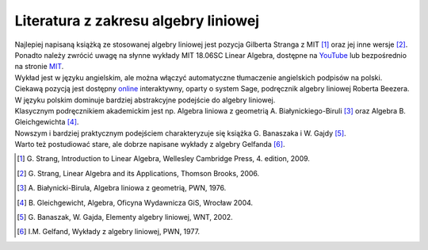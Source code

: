 .. -*- coding: utf-8 -*-

Literatura z zakresu algebry liniowej 
-------------------------------------


| Najlepiej napisaną książką ze stosowanej algebry liniowej jest pozycja Gilberta Stranga z MIT [#]_ oraz jej inne wersje [#]_. 

| Ponadto należy zwrócić uwagę na słynne wykłady MIT 18.06SC Linear Algebra, dostępne na YouTube_ lub bezpośrednio na stronie MIT_. 
| Wykład jest w języku angielskim, ale można włączyć automatyczne tłumaczenie angielskich podpisów na polski.

| Ciekawą pozycją jest dostępny online_ interaktywny, oparty o system Sage, podręcznik algebry liniowej Roberta Beezera.

| W języku polskim dominuje bardziej abstrakcyjne podejście do algebry liniowej. 
| Klasycznym podręcznikiem akademickim jest np. Algebra liniowa z geometrią A. Białynickiego-Biruli [#]_ oraz Algebra B. Gleichgewichta [#]_. 
| Nowszym i bardziej praktycznym podejściem charakteryzuje się książka G. Banaszaka i W. Gajdy [#]_. 
| Warto też postudiować stare, ale dobrze napisane wykłady z algebry Gelfanda [#]_.
 
.. [#] \G. Strang, Introduction to Linear Algebra, Wellesley Cambridge Press, 4. edition, 2009.
.. [#] \G. Strang, Linear Algebra and its Applications, Thomson Brooks, 2006.
.. [#] \A. Białynicki-Birula, Algebra liniowa z geometrią, PWN, 1976.
.. [#] \B. Gleichgewicht, Algebra, Oficyna Wydawnicza GiS, Wrocław 2004.
.. [#] \G. Banaszak, W. Gajda, Elementy algebry liniowej, WNT, 2002.
.. [#] I.M. Gelfand, Wykłady z algebry liniowej, PWN, 1977.

.. _YouTube: http://www.youtube.com/playlist?list=PLE7DDD91010BC51F8
.. _MIT: http://ocw.mit.edu/courses/mathematics/18-701-algebra-i-fall-2010/
.. _online: http://linear.ups.edu/html/fcla.html
